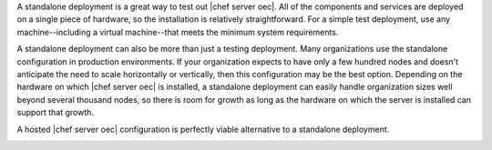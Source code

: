.. The contents of this file are included in multiple topics.
.. This file should not be changed in a way that hinders its ability to appear in multiple documentation sets.

A standalone deployment is a great way to test out |chef server oec|. All of the components and services are deployed on a single piece of hardware, so the installation is relatively straightforward. For a simple test deployment, use any machine--including a virtual machine--that meets the minimum system requirements.

A standalone deployment can also be more than just a testing deployment. Many organizations use the standalone configuration in production environments. If your organization expects to have only a few hundred nodes and doesn't anticipate the need to scale horizontally or vertically, then this configuration may be the best option. Depending on the hardware on which |chef server oec| is installed, a standalone deployment can easily handle organization sizes well beyond several thousand nodes, so there is room for growth as long as the hardware on which the server is installed can support that growth.

A hosted |chef server oec| configuration is perfectly viable alternative to a standalone deployment.

.. image:: ../../images/oec_server_deploy_standalone.png
